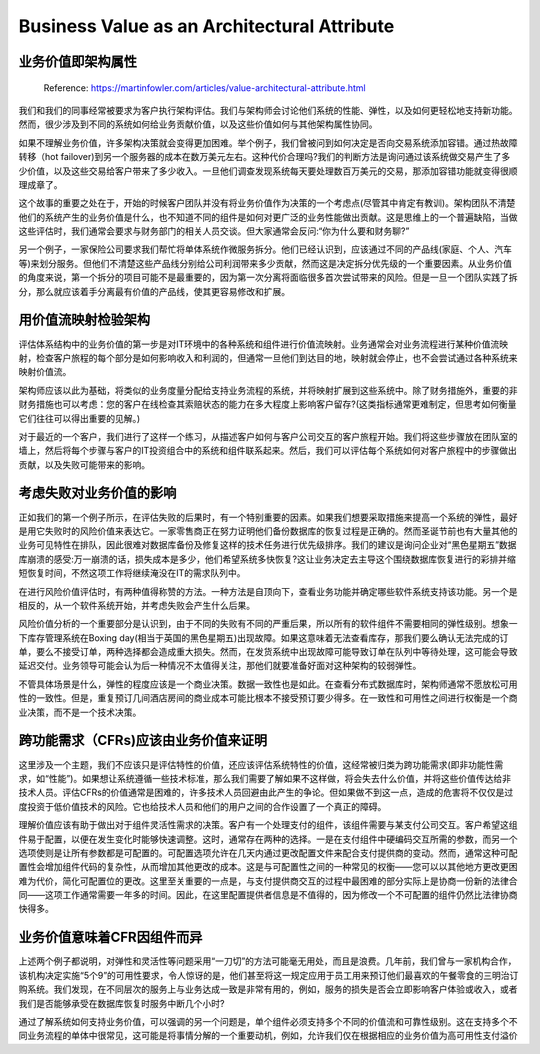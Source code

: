 Business Value as an Architectural Attribute
=============================================================

业务价值即架构属性
----------------------

  Reference: https://martinfowler.com/articles/value-architectural-attribute.html
  
我们和我们的同事经常被要求为客户执行架构评估。我们与架构师会讨论他们系统的性能、弹性，以及如何更轻松地支持新功能。然而，很少涉及到不同的系统如何给业务贡献价值，以及这些价值如何与其他架构属性协同。

如果不理解业务价值，许多架构决策就会变得更加困难。举个例子，我们曾被问到如何决定是否向交易系统添加容错。通过热故障转移（hot failover)到另一个服务器的成本在数万美元左右。这种代价合理吗?我们的判断方法是询问通过该系统做交易产生了多少价值，以及这些交易给客户带来了多少收入。一旦他们调查发现系统每天要处理数百万美元的交易，那添加容错功能就变得很顺理成章了。

这个故事的重要之处在于，开始的时候客户团队并没有将业务价值作为决策的一个考虑点(尽管其中肯定有教训)。架构团队不清楚他们的系统产生的业务价值是什么，也不知道不同的组件是如何对更广泛的业务性能做出贡献。这是思维上的一个普遍缺陷，当做这些评估时，我们通常会要求与财务部门的相关人员交谈。但大家通常会反问:“你为什么要和财务聊?”

另一个例子，一家保险公司要求我们帮忙将单体系统作微服务拆分。他们已经认识到，应该通过不同的产品线(家庭、个人、汽车等)来划分服务。但他们不清楚这些产品线分别给公司利润带来多少贡献，然而这是决定拆分优先级的一个重要因素。从业务价值的角度来说，第一个拆分的项目可能不是最重要的，因为第一次分离将面临很多首次尝试带来的风险。但是一旦一个团队实践了拆分，那么就应该着手分离最有价值的产品线，使其更容易修改和扩展。


用价值流映射检验架构
---------------------

评估体系结构中的业务价值的第一步是对IT环境中的各种系统和组件进行价值流映射。业务通常会对业务流程进行某种价值流映射，检查客户旅程的每个部分是如何影响收入和利润的，但通常一旦他们到达目的地，映射就会停止，也不会尝试通过各种系统来映射价值流。

架构师应该以此为基础，将类似的业务度量分配给支持业务流程的系统，并将映射扩展到这些系统中。除了财务措施外，重要的非财务措施也可以考虑：您的客户在线检查其索赔状态的能力在多大程度上影响客户留存?(这类指标通常更难制定，但思考如何衡量它们往往可以得出重要的见解。)

对于最近的一个客户，我们进行了这样一个练习，从描述客户如何与客户公司交互的客户旅程开始。我们将这些步骤放在团队室的墙上，然后将每个步骤与客户的IT投资组合中的系统和组件联系起来。然后，我们可以评估每个系统如何对客户旅程中的步骤做出贡献，以及失败可能带来的影响。

考虑失败对业务价值的影响
----------------------------

正如我们的第一个例子所示，在评估失败的后果时，有一个特别重要的因素。如果我们想要采取措施来提高一个系统的弹性，最好是用它失败时的风险价值来表达它。一家零售商正在努力证明他们备份数据库的恢复过程是正确的。然而圣诞节前也有大量其他的业务可见特性在排队，因此很难对数据库备份及修复这样的技术任务进行优先级排序。我们的建议是询问企业对“黑色星期五”数据库崩溃的感受:万一崩溃的话，损失成本是多少，他们希望系统多快恢复?这让业务决定去主导这个围绕数据库恢复进行的彩排并缩短恢复时间，不然这项工作将继续淹没在IT的需求队列中。

在进行风险价值评估时，有两种值得称赞的方法。一种方法是自顶向下，查看业务功能并确定哪些软件系统支持该功能。另一个是相反的，从一个软件系统开始，并考虑失败会产生什么后果。

风险价值分析的一个重要部分是认识到，由于不同的失败有不同的严重后果，所以所有的软件组件不需要相同的弹性级别。想象一下库存管理系统在Boxing day(相当于英国的黑色星期五)出现故障。如果这意味着无法查看库存，那我们要么确认无法完成的订单，要么不接受订单，两种选择都会造成重大损失。然而，在发货系统中出现故障可能导致订单在队列中等待处理，这可能会导致延迟交付。业务领导可能会认为后一种情况不太值得关注，那他们就要准备好面对这种架构的较弱弹性。

不管具体场景是什么，弹性的程度应该是一个商业决策。数据一致性也是如此。在查看分布式数据库时，架构师通常不愿放松可用性的一致性。但是，重复预订几间酒店房间的商业成本可能比根本不接受预订要少得多。在一致性和可用性之间进行权衡是一个商业决策，而不是一个技术决策。


跨功能需求（CFRs)应该由业务价值来证明
---------------------------------------

这里涉及一个主题，我们不应该只是评估特性的价值，还应该评估系统特性的价值，这经常被归类为跨功能需求(即非功能性需求，如“性能”)。如果想让系统遵循一些技术标准，那么我们需要了解如果不这样做，将会失去什么价值，并将这些价值传达给非技术人员。评估CFRs的价值通常是困难的，许多技术人员回避由此产生的争论。但如果做不到这一点，造成的危害将不仅仅是过度投资于低价值技术的风险。它也给技术人员和他们的用户之间的合作设置了一个真正的障碍。

理解价值应该有助于做出对于组件灵活性需求的决策。客户有一个处理支付的组件，该组件需要与某支付公司交互。客户希望这组件易于配置，以便在发生变化时能够快速调整。这时，通常存在两种的选择。一是在支付组件中硬编码交互所需的参数，而另一个选项使则是让所有参数都是可配置的。可配置选项允许在几天内通过更改配置文件来配合支付提供商的变动。然而，通常这种可配置性会增加组件代码的复杂性，从而增加其他更改的成本。这是与可配置性之间的一种常见的权衡——您可以以其他地方更改更困难为代价，简化可配置位的更改。这里至关重要的一点是，与支付提供商交互的过程中最困难的部分实际上是协商一份新的法律合同——这项工作通常需要一年多的时间。因此，在这里配置提供者信息是不值得的，因为修改一个不可配置的组件仍然比法律协商快得多。


业务价值意味着CFR因组件而异
---------------------------------

上述两个例子都说明，对弹性和灵活性等问题采用“一刀切”的方法可能毫无用处，而且是浪费。几年前，我们曾与一家机构合作，该机构决定实施“5个9”的可用性要求，令人惊讶的是，他们甚至将这一规定应用于员工用来预订他们最喜欢的午餐零食的三明治订购系统。我们发现，在不同层次的服务上与业务达成一致是非常有用的，例如，服务的损失是否会立即影响客户体验或收入，或者我们是否能够承受在数据库恢复时服务中断几个小时?

通过了解系统如何支持业务价值，可以强调的另一个问题是，单个组件必须支持多个不同的价值流和可靠性级别。这在支持多个不同业务流程的单体中很常见，这可能是将事情分解的一个重要动机，例如，允许我们仅在根据相应的业务价值为高可用性支付溢价

